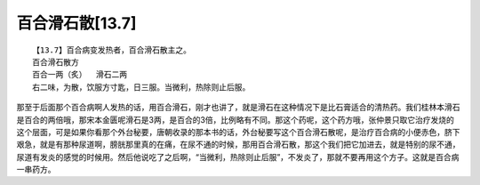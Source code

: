 百合滑石散[13.7]
==================

::

    【13.7】百合病变发热者，百合滑石散主之。
    百合滑石散方
    百合一两（炙）  滑石二两
    右二味，为散，饮服方寸匙，日三服。当微利，热除则止后服。

那至于后面那个百合病啊人发热的话，用百合滑石，刚才也讲了，就是滑石在这种情况下是比石膏适合的清热药。我们桂林本滑石是百合的两倍哦，那宋本金匮呢滑石是3两，是百合的3倍，比例略有不同。那这个药呢，这个药方哦，张仲景只取它治疗发烧的这个层面，可是如果你看那个外台秘要，唐朝收录的那本书的话，外台秘要写这个百合滑石散呢，是治疗百合病的小便赤色，脐下艰急，就是有那种尿道啊，膀胱那里真的在痛，在尿不通的时候，那用百合滑石散，那这个我们把它加进去，就是特别的尿不通，尿道有发炎的感觉的时候用。然后他说吃了之后啊，“当微利，热除则止后服”，不发炎了，那就不要再用这个方子。这就是百合病一串药方。
